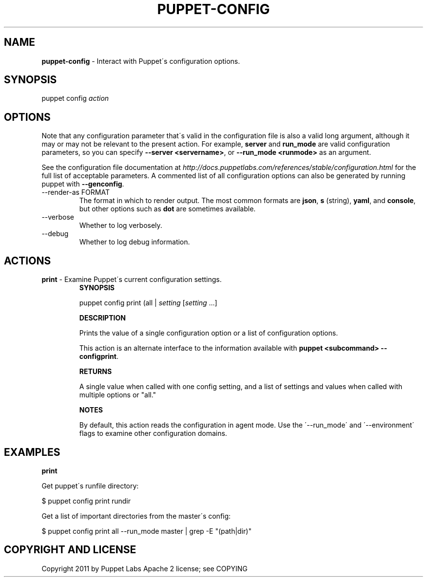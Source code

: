 .\" generated with Ronn/v0.7.3
.\" http://github.com/rtomayko/ronn/tree/0.7.3
.
.TH "PUPPET\-CONFIG" "8" "January 2013" "Puppet Labs, LLC" "Puppet manual"
.
.SH "NAME"
\fBpuppet\-config\fR \- Interact with Puppet\'s configuration options\.
.
.SH "SYNOPSIS"
puppet config \fIaction\fR
.
.SH "OPTIONS"
Note that any configuration parameter that\'s valid in the configuration file is also a valid long argument, although it may or may not be relevant to the present action\. For example, \fBserver\fR and \fBrun_mode\fR are valid configuration parameters, so you can specify \fB\-\-server <servername>\fR, or \fB\-\-run_mode <runmode>\fR as an argument\.
.
.P
See the configuration file documentation at \fIhttp://docs\.puppetlabs\.com/references/stable/configuration\.html\fR for the full list of acceptable parameters\. A commented list of all configuration options can also be generated by running puppet with \fB\-\-genconfig\fR\.
.
.TP
\-\-render\-as FORMAT
The format in which to render output\. The most common formats are \fBjson\fR, \fBs\fR (string), \fByaml\fR, and \fBconsole\fR, but other options such as \fBdot\fR are sometimes available\.
.
.TP
\-\-verbose
Whether to log verbosely\.
.
.TP
\-\-debug
Whether to log debug information\.
.
.SH "ACTIONS"
.
.TP
\fBprint\fR \- Examine Puppet\'s current configuration settings\.
\fBSYNOPSIS\fR
.
.IP
puppet config print (all | \fIsetting\fR [\fIsetting\fR \.\.\.]
.
.IP
\fBDESCRIPTION\fR
.
.IP
Prints the value of a single configuration option or a list of configuration options\.
.
.IP
This action is an alternate interface to the information available with \fBpuppet <subcommand> \-\-configprint\fR\.
.
.IP
\fBRETURNS\fR
.
.IP
A single value when called with one config setting, and a list of settings and values when called with multiple options or "all\."
.
.IP
\fBNOTES\fR
.
.IP
By default, this action reads the configuration in agent mode\. Use the \'\-\-run_mode\' and \'\-\-environment\' flags to examine other configuration domains\.
.
.SH "EXAMPLES"
\fBprint\fR
.
.P
Get puppet\'s runfile directory:
.
.P
$ puppet config print rundir
.
.P
Get a list of important directories from the master\'s config:
.
.P
$ puppet config print all \-\-run_mode master | grep \-E "(path|dir)"
.
.SH "COPYRIGHT AND LICENSE"
Copyright 2011 by Puppet Labs Apache 2 license; see COPYING
